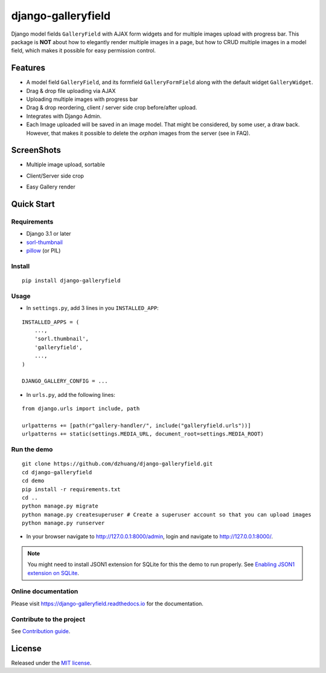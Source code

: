 django-galleryfield
=====================

.. image:: https://codecov.io/gh/dzhuang/django-galleryfield/branch/main/graph/badge.svg?token=W9BWM4A4RI
   :target: https://codecov.io/gh/dzhuang/django-galleryfield
.. image:: https://github.com/dzhuang/django-galleryfield/actions/workflows/ci.yml/badge.svg?branch=main
   :target: https://github.com/dzhuang/django-galleryfield/tree/main
.. image:: https://badge.fury.io/py/django-galleryfield.svg
   :target: https://badge.fury.io/py/django-galleryfield
.. image:: https://img.shields.io/badge/%20imports-isort-%231674b1?style=flat&labelColor=ef8336
   :target: https://pycqa.github.io/isort/
.. image:: https://readthedocs.org/projects/django-galleryfield/badge/?version=latest
   :target: https://django-galleryfield.readthedocs.io/en/latest/?badge=latest
   :alt: Documentation Status


Django model fields ``GalleryField`` with AJAX form widgets and for multiple images upload with progress bar.
This package is **NOT** about how to elegantly render multiple images in a page, but how to CRUD multiple
images in a model field, which makes it possible for easy permission control.


Features
--------

-  A model field ``GalleryField``, and its formfield ``GalleryFormField`` along with the default widget ``GalleryWidget``.
-  Drag & drop file uploading via AJAX
-  Uploading multiple images with progress bar
-  Drag & drop reordering, client / server side crop before/after upload.
-  Integrates with Django Admin.
-  Each Image uploaded will be saved in an image model. That might be considered, by some user,
   a draw back. However, that makes it possible to delete the `orphan` images from the server (see in FAQ).

ScreenShots
-----------

-  Multiple image upload, sortable

.. image:: https://raw.githubusercontent.com/dzhuang/django-galleryfield/main/demo/static/demo/screen_upload.png
   :width: 70%
   :align: center

-  Client/Server side crop

.. image:: https://raw.githubusercontent.com/dzhuang/django-galleryfield/main/demo/static/demo/screen_crop.png
   :width: 70%
   :align: center

-  Easy Gallery render

.. image:: https://raw.githubusercontent.com/dzhuang/django-galleryfield/main/demo/static/demo/screen_detail.png
   :width: 70%
   :align: center


Quick Start
-----------

Requirements
~~~~~~~~~~~~

-  Django 3.1 or later
-  `sorl-thumbnail <https://github.com/sorl/sorl-thumbnail>`__
-  `pillow <https://github.com/python-imaging/Pillow>`__ (or PIL)


Install
~~~~~~~

::

    pip install django-galleryfield

Usage
~~~~~~~~~~~~~~~~~~

- In ``settings.py``, add 3 lines in you ``INSTALLED_APP``:

::

    INSTALLED_APPS = (
        ...,
        'sorl.thumbnail',
        'galleryfield',
        ...,
    )

    DJANGO_GALLERY_CONFIG = ...


- In ``urls.py``, add the following lines:

::

    from django.urls import include, path

    urlpatterns += [path(r"gallery-handler/", include("galleryfield.urls"))]
    urlpatterns += static(settings.MEDIA_URL, document_root=settings.MEDIA_ROOT)


Run the demo
~~~~~~~~~~~~~~~~~~

::

    git clone https://github.com/dzhuang/django-galleryfield.git
    cd django-galleryfield
    cd demo
    pip install -r requirements.txt
    cd ..
    python manage.py migrate
    python manage.py createsuperuser # Create a superuser account so that you can upload images
    python manage.py runserver

- In your browser navigate to http://127.0.0.1:8000/admin, login and navigate to  http://127.0.0.1:8000/.

.. note:: You might need to install JSON1 extension for SQLite for this the demo to run properly. See `Enabling JSON1 extension on SQLite <https://code.djangoproject.com/wiki/JSON1Extension>`__.

Online documentation
~~~~~~~~~~~~~~~~~~~~~~
Please visit https://django-galleryfield.readthedocs.io for the documentation.

Contribute to the project
~~~~~~~~~~~~~~~~~~~~~~~~~~
See `Contribution guide <./docs/source/contribute.rst>`__.


License
-------------
Released under the `MIT license <./LICENSE.txt>`__.
